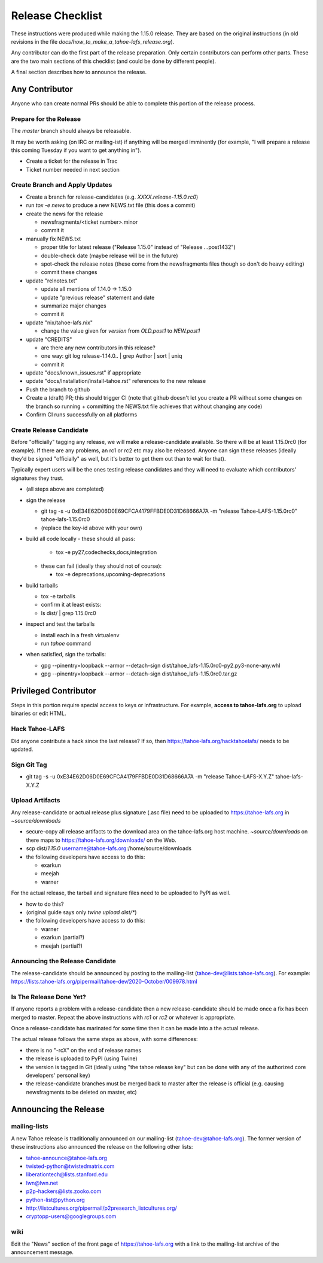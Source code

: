
=================
Release Checklist
=================

These instructions were produced while making the 1.15.0 release. They
are based on the original instructions (in old revisions in the file
`docs/how_to_make_a_tahoe-lafs_release.org`).

Any contributor can do the first part of the release preparation. Only
certain contributors can perform other parts. These are the two main
sections of this checklist (and could be done by different people).

A final section describes how to announce the release.


Any Contributor
---------------

Anyone who can create normal PRs should be able to complete this
portion of the release process.


Prepare for the Release
```````````````````````

The `master` branch should always be releasable.

It may be worth asking (on IRC or mailing-ist) if anything will be
merged imminently (for example, "I will prepare a release this coming
Tuesday if you want to get anything in").

- Create a ticket for the release in Trac
- Ticket number needed in next section


Create Branch and Apply Updates
```````````````````````````````

- Create a branch for release-candidates (e.g. `XXXX.release-1.15.0.rc0`)
- run `tox -e news` to produce a new NEWS.txt file (this does a commit)
- create the news for the release

  - newsfragments/<ticket number>.minor
  - commit it

- manually fix NEWS.txt

  - proper title for latest release ("Release 1.15.0" instead of "Release ...post1432")
  - double-check date (maybe release will be in the future)
  - spot-check the release notes (these come from the newsfragments
    files though so don't do heavy editing)
  - commit these changes

- update "relnotes.txt"

  - update all mentions of 1.14.0 -> 1.15.0
  - update "previous release" statement and date
  - summarize major changes
  - commit it

- update "nix/tahoe-lafs.nix"

  - change the value given for `version` from `OLD.post1` to `NEW.post1`

- update "CREDITS"

  - are there any new contributors in this release?
  - one way: git log release-1.14.0.. | grep Author | sort | uniq
  - commit it

- update "docs/known_issues.rst" if appropriate
- update "docs/Installation/install-tahoe.rst" references to the new release
- Push the branch to github
- Create a (draft) PR; this should trigger CI (note that github
  doesn't let you create a PR without some changes on the branch so
  running + committing the NEWS.txt file achieves that without changing
  any code)
- Confirm CI runs successfully on all platforms


Create Release Candidate
````````````````````````

Before "officially" tagging any release, we will make a
release-candidate available. So there will be at least 1.15.0rc0 (for
example). If there are any problems, an rc1 or rc2 etc may also be
released. Anyone can sign these releases (ideally they'd be signed
"officially" as well, but it's better to get them out than to wait for
that).

Typically expert users will be the ones testing release candidates and
they will need to evaluate which contributors' signatures they trust.

- (all steps above are completed)
- sign the release

  - git tag -s -u 0xE34E62D06D0E69CFCA4179FFBDE0D31D68666A7A -m "release Tahoe-LAFS-1.15.0rc0" tahoe-lafs-1.15.0rc0
  - (replace the key-id above with your own)

- build all code locally
  - these should all pass:

    - tox -e py27,codechecks,docs,integration

  - these can fail (ideally they should not of course):

    - tox -e deprecations,upcoming-deprecations

- build tarballs

  - tox -e tarballs
  - confirm it at least exists:
  - ls dist/ | grep 1.15.0rc0

- inspect and test the tarballs

  - install each in a fresh virtualenv
  - run `tahoe` command

- when satisfied, sign the tarballs:

  - gpg --pinentry=loopback --armor --detach-sign dist/tahoe_lafs-1.15.0rc0-py2.py3-none-any.whl
  - gpg --pinentry=loopback --armor --detach-sign dist/tahoe_lafs-1.15.0rc0.tar.gz


Privileged Contributor
-----------------------

Steps in this portion require special access to keys or
infrastructure. For example, **access to tahoe-lafs.org** to upload
binaries or edit HTML.


Hack Tahoe-LAFS
```````````````

Did anyone contribute a hack since the last release? If so, then
https://tahoe-lafs.org/hacktahoelafs/ needs to be updated.


Sign Git Tag
````````````

- git tag -s -u 0xE34E62D06D0E69CFCA4179FFBDE0D31D68666A7A -m "release Tahoe-LAFS-X.Y.Z" tahoe-lafs-X.Y.Z


Upload Artifacts
````````````````

Any release-candidate or actual release plus signature (.asc file)
need to be uploaded to https://tahoe-lafs.org in `~source/downloads`

- secure-copy all release artifacts to the download area on the
  tahoe-lafs.org host machine. `~source/downloads` on there maps to
  https://tahoe-lafs.org/downloads/ on the Web.
- scp dist/*1.15.0* username@tahoe-lafs.org:/home/source/downloads
- the following developers have access to do this:

  - exarkun
  - meejah
  - warner

For the actual release, the tarball and signature files need to be
uploaded to PyPI as well.

- how to do this?
- (original guide says only `twine upload dist/*`)
- the following developers have access to do this:

  - warner
  - exarkun (partial?)
  - meejah (partial?)

Announcing the Release Candidate
````````````````````````````````

The release-candidate should be announced by posting to the
mailing-list (tahoe-dev@lists.tahoe-lafs.org). For example:
https://lists.tahoe-lafs.org/pipermail/tahoe-dev/2020-October/009978.html


Is The Release Done Yet?
````````````````````````

If anyone reports a problem with a release-candidate then a new
release-candidate should be made once a fix has been merged to
master. Repeat the above instructions with `rc1` or `rc2` or whatever
is appropriate.

Once a release-candidate has marinated for some time then it can be
made into a the actual release.

The actual release follows the same steps as above, with some differences:

- there is no "-rcX" on the end of release names
- the release is uploaded to PyPI (using Twine)
- the version is tagged in Git (ideally using "the tahoe release key"
  but can be done with any of the authorized core developers' personal
  key)
- the release-candidate branches must be merged back to master after
  the release is official (e.g. causing newsfragments to be deleted on
  master, etc)


Announcing the Release
----------------------


mailing-lists
`````````````

A new Tahoe release is traditionally announced on our mailing-list
(tahoe-dev@tahoe-lafs.org). The former version of these instructions
also announced the release on the following other lists:

- tahoe-announce@tahoe-lafs.org
- twisted-python@twistedmatrix.com
- liberationtech@lists.stanford.edu
- lwn@lwn.net
- p2p-hackers@lists.zooko.com
- python-list@python.org
- http://listcultures.org/pipermail/p2presearch_listcultures.org/
- cryptopp-users@googlegroups.com


wiki
````

Edit the "News" section of the front page of https://tahoe-lafs.org
with a link to the mailing-list archive of the announcement message.

